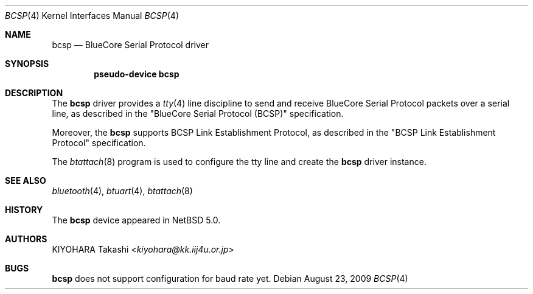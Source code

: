 .\" $NetBSD: bcsp.4,v 1.7 2014/03/18 18:20:39 riastradh Exp $
.\"
.\" Copyright (c) 2007 KIYOHARA Takashi
.\" All rights reserved.
.\"
.\" Redistribution and use in source and binary forms, with or without
.\" modification, are permitted provided that the following conditions
.\" are met:
.\" 1. Redistributions of source code must retain the above copyright
.\"    notice, this list of conditions and the following disclaimer.
.\" 2. Redistributions in binary form must reproduce the above copyright
.\"    notice, this list of conditions and the following disclaimer in the
.\"    documentation and/or other materials provided with the distribution.
.\"
.\" THIS SOFTWARE IS PROVIDED BY THE AUTHOR ``AS IS'' AND ANY EXPRESS OR
.\" IMPLIED WARRANTIES, INCLUDING, BUT NOT LIMITED TO, THE IMPLIED
.\" WARRANTIES OF MERCHANTABILITY AND FITNESS FOR A PARTICULAR PURPOSE ARE
.\" DISCLAIMED.  IN NO EVENT SHALL THE AUTHOR BE LIABLE FOR ANY DIRECT,
.\" INDIRECT, INCIDENTAL, SPECIAL, EXEMPLARY, OR CONSEQUENTIAL DAMAGES
.\" (INCLUDING, BUT NOT LIMITED TO, PROCUREMENT OF SUBSTITUTE GOODS OR
.\" SERVICES; LOSS OF USE, DATA, OR PROFITS; OR BUSINESS INTERRUPTION)
.\" HOWEVER CAUSED AND ON ANY THEORY OF LIABILITY, WHETHER IN CONTRACT,
.\" STRICT LIABILITY, OR TORT (INCLUDING NEGLIGENCE OR OTHERWISE) ARISING IN
.\" ANY WAY OUT OF THE USE OF THIS SOFTWARE, EVEN IF ADVISED OF THE
.\" POSSIBILITY OF SUCH DAMAGE.
.\"
.Dd August 23, 2009
.Dt BCSP 4
.Os
.Sh NAME
.Nm bcsp
.Nd BlueCore Serial Protocol driver
.Sh SYNOPSIS
.Cd pseudo-device bcsp
.Sh DESCRIPTION
The
.Nm
driver provides a
.Xr tty 4
line discipline to send and receive BlueCore Serial Protocol packets over
a serial line, as described in the
.Qq BlueCore Serial Protocol Pq BCSP
specification.
.Pp
Moreover, the
.Nm
supports BCSP Link Establishment Protocol, as described in the
.Qq BCSP Link Establishment Protocol
specification.
.Pp
The
.Xr btattach 8
program is used to configure the tty line and create the
.Nm
driver instance.
.Sh SEE ALSO
.Xr bluetooth 4 ,
.Xr btuart 4 ,
.Xr btattach 8
.Sh HISTORY
The
.Nm
device appeared in
.Nx 5.0 .
.Sh AUTHORS
.An KIYOHARA Takashi Aq Mt kiyohara@kk.iij4u.or.jp
.Sh BUGS
.Nm
does not support configuration for baud rate yet.
